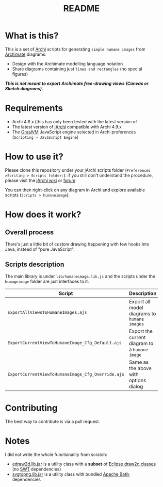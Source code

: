 #+TITLE: README

* What is this?

This is a set of [[https://www.archimatetool.com/][Archi]] scripts for generating =simple humane images= from [[https://en.wikipedia.org/wiki/ArchiMate][Archimate]] diagrams:
- Design with the Archimate modelling language notation
- Share diagrams containing just =lines and rectangles= (no special figures)

[[./images/to_humane_image_scaled.png]]


/*This is not meant to export Archimate free-drawing views (Canvas or Sketch diagrams).*/

* Requirements

- Archi 4.9.x (this has only been tested with the latest version of
- The latest version of [[https://www.archimatetool.com/plugins/#jArchi][jArchi]] compatible with Archi 4.9.x
- The [[https://www.graalvm.org/][GraalVM]] JavaScript engine selected in Archi preferences (=Scripting > JavaScript Engine=)

* How to use it?

Please clone this repository under your jArchi scripts folder (=Preferences >Scriting > Scripts folder:=): if you still don't understand the procedure, please visit the [[https://github.com/archimatetool/archi-scripting-plugin/wiki/jArchi-Quick-Start][jArchi wiki]] or [[https://forum.archimatetool.com/index.php?board=5.0][forum]].

You can then right-click on any diagram in Archi and explore available scripts (=Scripts > humaneimage=).

* How does it work?


** Overall process

There's just a little bit of custom drawing happening with few hooks into Java, instead of "pure JavaScript".

[[./images/humane_image_process.png]]

** Scripts description

The main library is under =lib/humaneimage.lib.js= and the scripts under the =humageimage= folder are just interfaces to it.

|---------------------------------------------------+------------------------------------------------|
| Script                                            | Description                                    |
|---------------------------------------------------+------------------------------------------------|
| =ExportAllViewsToHumaneImages.ajs=                | Export all model diagrams to =humane images=   |
| =ExportCurrentViewToHumaneImage_Cfg_Default.ajs=  | Export the current diagram to a =humane image= |
| =ExportCurrentViewToHumaneImage_Cfg_Override.ajs= | Same as the above with options dialog          |
|---------------------------------------------------+------------------------------------------------|

* Contributing

The best way to contribute is via a pull request.

* Notes

I did not write the whole functionality from scratch:
- [[https://github.com/yveszoundi/edraw2d][edraw2d.lib.jar]] is a utility class with a *subset* of [[https://github.com/eclipse/gef-legacy/tree/master/org.eclipse.draw2d][Eclipse draw2d classes]] (no [[https://www.eclipse.org/swt/][SWT]] dependencies)
- [[https://github.com/yveszoundi/svg2png][svgtopng.lib.jar]] is a utility class with bundled [[https://xmlgraphics.apache.org/batik/][Apache Batik]] dependencies
